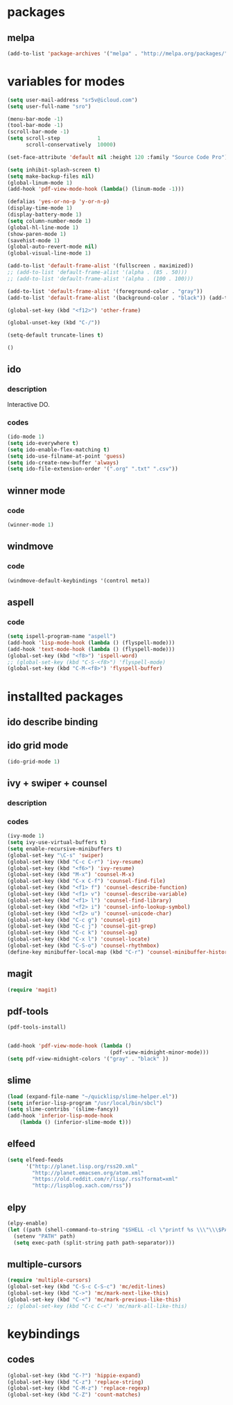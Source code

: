 #+STARTUP: indent

* packages

** melpa

#+BEGIN_SRC emacs-lisp
(add-to-list 'package-archives '("melpa" . "http://melpa.org/packages/") t)
#+END_SRC

* variables for modes


#+BEGIN_SRC emacs-lisp
  (setq user-mail-address "sr5v@icloud.com")
  (setq user-full-name "sro")

  (menu-bar-mode -1)
  (tool-bar-mode -1)
  (scroll-bar-mode -1)
  (setq scroll-step            1
        scroll-conservatively  10000)

  (set-face-attribute 'default nil :height 120 :family "Source Code Pro")

  (setq inhibit-splash-screen t)
  (setq make-backup-files nil)
  (global-linum-mode 1)
  (add-hook 'pdf-view-mode-hook (lambda() (linum-mode -1)))

  (defalias 'yes-or-no-p 'y-or-n-p)
  (display-time-mode 1)
  (display-battery-mode 1)
  (setq column-number-mode 1)
  (global-hl-line-mode 1)
  (show-paren-mode 1)
  (savehist-mode 1)
  (global-auto-revert-mode nil)
  (global-visual-line-mode 1)

  (add-to-list 'default-frame-alist '(fullscreen . maximized))
  ;; (add-to-list 'default-frame-alist '(alpha . (85 . 50)))
  ;; (add-to-list 'default-frame-alist '(alpha . (100 . 100)))

  (add-to-list 'default-frame-alist '(foreground-color . "gray"))
  (add-to-list 'default-frame-alist '(background-color . "black")) (add-to-list 'default-frame-alist '(cursor-color . "red3"))

  (global-set-key (kbd "<f12>") 'other-frame)

  (global-unset-key (kbd "C-/"))

  (setq-default truncate-lines t)

  ()

#+END_SRC

#+RESULTS:

** ido

*** description

Interactive DO.

*** codes

#+BEGIN_SRC emacs-lisp
(ido-mode 1)
(setq ido-everywhere t)
(setq ido-enable-flex-matching t)
(setq ido-use-filname-at-point 'guess)
(setq ido-create-new-buffer 'always)
(setq ido-file-extension-order '(".org" ".txt" ".csv"))
#+END_SRC


** winner mode

*** code

#+BEGIN_SRC emacs-lisp
(winner-mode 1)
#+END_SRC

** windmove

*** code

#+BEGIN_SRC emacs-lisp
(windmove-default-keybindings '(control meta))
#+END_SRC

#+RESULTS:
: windmove-down

** aspell

*** code

#+BEGIN_SRC emacs-lisp
(setq ispell-program-name "aspell")
(add-hook 'lisp-mode-hook (lambda () (flyspell-mode)))
(add-hook 'text-mode-hook (lambda () (flyspell-mode)))
(global-set-key (kbd "<f8>") 'ispell-word)
;; (global-set-key (kbd "C-S-<f8>") 'flyspell-mode)
(global-set-key (kbd "C-M-<f8>") 'flyspell-buffer)
#+END_SRC

* installted packages  

** ido describe binding

** ido grid mode

#+BEGIN_SRC emacs-lisp
(ido-grid-mode 1)
#+END_SRC

** ivy + swiper + counsel

*** description

*** codes
    
#+BEGIN_SRC emacs-lisp
(ivy-mode 1)
(setq ivy-use-virtual-buffers t)
(setq enable-recursive-minibuffers t)
(global-set-key "\C-s" 'swiper)
(global-set-key (kbd "C-c C-r") 'ivy-resume)
(global-set-key (kbd "<f6>") 'ivy-resume)
(global-set-key (kbd "M-x") 'counsel-M-x)
(global-set-key (kbd "C-x C-f") 'counsel-find-file)
(global-set-key (kbd "<f1> f") 'counsel-describe-function)
(global-set-key (kbd "<f1> v") 'counsel-describe-variable)
(global-set-key (kbd "<f1> l") 'counsel-find-library)
(global-set-key (kbd "<f2> i") 'counsel-info-lookup-symbol)
(global-set-key (kbd "<f2> u") 'counsel-unicode-char)
(global-set-key (kbd "C-c g") 'counsel-git)
(global-set-key (kbd "C-c j") 'counsel-git-grep)
(global-set-key (kbd "C-c k") 'counsel-ag)
(global-set-key (kbd "C-x l") 'counsel-locate)
(global-set-key (kbd "C-S-o") 'counsel-rhythmbox)
(define-key minibuffer-local-map (kbd "C-r") 'counsel-minibuffer-history)
#+END_SRC 

** magit 
#+BEGIN_SRC emacs-lisp
(require 'magit)
#+END_SRC

** pdf-tools

#+BEGIN_SRC emacs-lisp
(pdf-tools-install)

                      
(add-hook 'pdf-view-mode-hook (lambda ()
                                 (pdf-view-midnight-minor-mode)))
(setq pdf-view-midnight-colors '("gray" . "black" ))                                 
#+END_SRC

** slime
#+BEGIN_SRC emacs-lisp
(load (expand-file-name "~/quicklisp/slime-helper.el"))
(setq inferior-lisp-program "/usr/local/bin/sbcl")
(setq slime-contribs '(slime-fancy))
(add-hook 'inferior-lisp-mode-hook
    (lambda () (inferior-slime-mode t)))
#+END_SRC

#+RESULTS:
| lambda | nil | (inferior-slime-mode t) |

** elfeed

#+BEGIN_SRC emacs-lisp
(setq elfeed-feeds
      '("http://planet.lisp.org/rss20.xml"
        "http://planet.emacsen.org/atom.xml"
        "https://old.reddit.com/r/lisp/.rss?format=xml"
        "http://lispblog.xach.com/rss"))
#+END_SRC

** elpy
#+BEGIN_SRC emacs-lisp
  (elpy-enable)
  (let ((path (shell-command-to-string "$SHELL -cl \"printf %s \\\"\\\$PATH\\\"\"")))
    (setenv "PATH" path)
    (setq exec-path (split-string path path-separator)))
#+END_SRC

** multiple-cursors
#+BEGIN_SRC emacs-lisp
(require 'multiple-cursors)
(global-set-key (kbd "C-S-c C-S-c") 'mc/edit-lines)
(global-set-key (kbd "C->") 'mc/mark-next-like-this)
(global-set-key (kbd "C-<") 'mc/mark-previous-like-this)
;; (global-set-key (kbd "C-c C-<") 'mc/mark-all-like-this)
#+END_SRC

* keybindings

** codes

#+BEGIN_SRC emacs-lisp
(global-set-key (kbd "C-?") 'hippie-expand)
(global-set-key (kbd "C-z") 'replace-string)
(global-set-key (kbd "C-M-z") 'replace-regexp)
(global-set-key (kbd "C-Z") 'count-matches)
#+END_SRC
